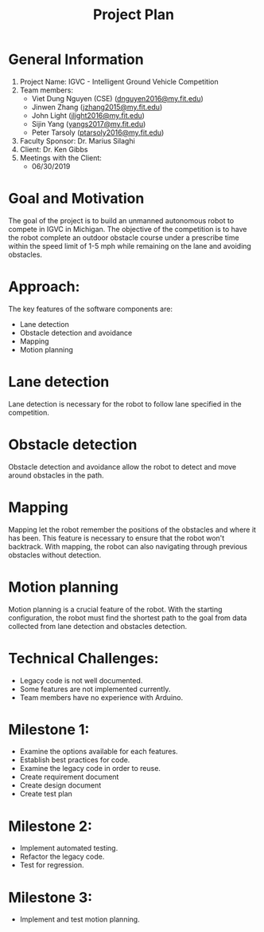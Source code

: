 #+TITLE: Project Plan
* General Information
1. Project Name: IGVC - Intelligent Ground Vehicle Competition
2. Team members:
   - Viet Dung Nguyen (CSE) ([[mailto:dnguyen2016@my.fit.edu][dnguyen2016@my.fit.edu]])
   - Jinwen Zhang ([[mailto:jzhang2015@my.fit.edu][jzhang2015@my.fit.edu]])
   - John Light ([[mailto:jlight2016@my.fit.edu][jlight2016@my.fit.edu]])
   - Sijin Yang ([[mailto:yangs2017@my.fit.edu][yangs2017@my.fit.edu]])
   - Peter Tarsoly ([[mailto:ptarsoly2016@my.fit.edu][ptarsoly2016@my.fit.edu]])
3. Faculty Sponsor: Dr. Marius Silaghi
4. Client: Dr. Ken Gibbs
5. Meetings with the Client:
   - 06/30/2019
* Goal and Motivation
The goal of the project is to build an unmanned autonomous robot to compete in
IGVC in Michigan. The objective of the competition is to have the robot complete
an outdoor obstacle course under a prescribe time within the speed limit of 1-5
mph while remaining on the lane and avoiding obstacles.
* Approach:
The key features of the software components are:
- Lane detection
- Obstacle detection and avoidance
- Mapping
- Motion planning
* Lane detection
Lane detection is necessary for the robot to follow lane specified in the
competition.
* Obstacle detection
Obstacle detection and avoidance allow the robot to detect and move around
obstacles in the path.
* Mapping
Mapping let the robot remember the positions of the obstacles and where it has
been. This feature is necessary to ensure that the robot won't backtrack. With
mapping, the robot can also navigating through previous obstacles without
detection.
* Motion planning
Motion planning is a crucial feature of the robot. With the starting
configuration, the robot must find the shortest path to the goal from data
collected from lane detection and obstacles detection.

* Technical Challenges:
- Legacy code is not well documented.
- Some features are not implemented currently.
- Team members have no experience with Arduino.
* Milestone 1:
- Examine the options available for each features.
- Establish best practices for code.
- Examine the legacy code in order to reuse.
- Create requirement document
- Create design document
- Create test plan
* Milestone 2:
- Implement automated testing.
- Refactor the legacy code.
- Test for regression.
* Milestone 3:
- Implement and test motion planning.
